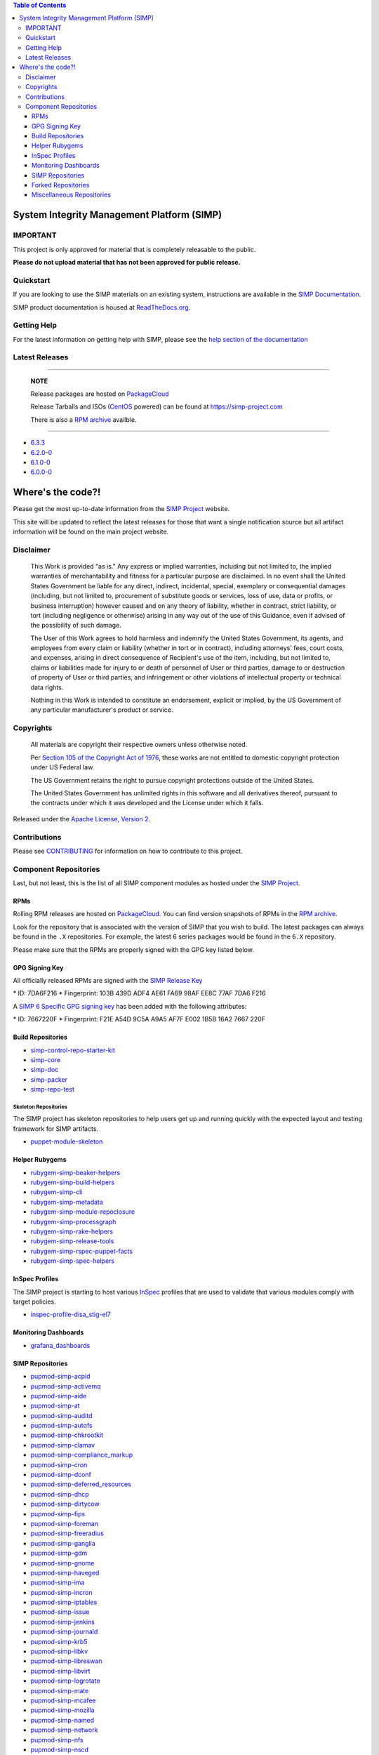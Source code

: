 .. contents:: Table of Contents
   :depth: 3
   :backlinks: none

System Integrity Management Platform (SIMP)
===========================================

IMPORTANT
---------

This project is only approved for material that is completely releasable
to the public.

**Please do not upload material that has not been approved for public release.**

Quickstart
----------

If you are looking to use the SIMP materials on an existing system,
instructions are available in the `SIMP Documentation`_.

SIMP product documentation is housed at `ReadTheDocs.org`_.

Getting Help
------------

For the latest information on getting help with SIMP, please see the
`help section of the documentation <https://simp.readthedocs.io/en/latest/help/index.html>`__


Latest Releases
---------------

----------------------------------------

  **NOTE**

  Release packages are hosted on `PackageCloud`_

  Release Tarballs and ISOs (`CentOS`_ powered) can be found at https://simp-project.com

  There is also a `RPM archive`_ availble.

----------------------------------------

- `6.3.3 <https://simp.readthedocs.io/en/6.3.3/changelogs/latest.html>`__

- `6.2.0-0 <https://simp.readthedocs.io/en/6.2.0-0/dynamic/Changelog.html>`__

- `6.1.0-0 <https://simp.readthedocs.io/en/6.1.0-0/dynamic/Changelog.html>`__

- `6.0.0-0 <https://simp.readthedocs.io/en/6.0.0-0/dynamic/Changelog.html>`__

Where's the code?!
==================

Please get the most up-to-date information from the `SIMP Project`_ website.

This site will be updated to reflect the latest releases for those that want a
single notification source but all artifact information will be found on the
main project website.

Disclaimer
----------

  This Work is provided "as is." Any express or implied warranties,
  including but not limited to, the implied warranties of merchantability
  and fitness for a particular purpose are disclaimed. In no event shall
  the United States Government be liable for any direct, indirect,
  incidental, special, exemplary or consequential damages (including, but
  not limited to, procurement of substitute goods or services, loss of
  use, data or profits, or business interruption) however caused and on
  any theory of liability, whether in contract, strict liability, or tort
  (including negligence or otherwise) arising in any way out of the use of
  this Guidance, even if advised of the possibility of such damage.

  The User of this Work agrees to hold harmless and indemnify the United
  States Government, its agents, and employees from every claim or
  liability (whether in tort or in contract), including attorneys' fees,
  court costs, and expenses, arising in direct consequence of Recipient's
  use of the item, including, but not limited to, claims or liabilities
  made for injury to or death of personnel of User or third parties,
  damage to or destruction of property of User or third parties, and
  infringement or other violations of intellectual property or technical
  data rights.

  Nothing in this Work is intended to constitute an endorsement, explicit
  or implied, by the US Government of any particular manufacturer's
  product or service.

Copyrights
----------

  All materials are copyright their respective owners unless otherwise
  noted.

  Per `Section 105 of the Copyright Act of 1976`_, these works are not
  entitled to domestic copyright protection under US Federal law.

  The US Government retains the right to pursue copyright protections
  outside of the United States.

  The United States Government has unlimited rights in this software
  and all derivatives thereof, pursuant to the contracts under which
  it was developed and the License under which it falls.

Released under the `Apache License, Version 2`_.

Contributions
-------------

Please see `CONTRIBUTING`_ for information on how to contribute to this
project.

Component Repositories
----------------------

Last, but not least, this is the list of all SIMP component modules as hosted
under the `SIMP Project`_.


RPMs
^^^^

Rolling RPM releases are hosted on `PackageCloud`_. You can find version
snapshots of RPMs in the `RPM archive`_.

Look for the repository that is associated with the version of SIMP that you
wish to build. The latest packages can always be found in the ``.X``
repositories. For example, the latest 6 series packages would be found in the
``6.X`` repository.

Please make sure that the RPMs are properly signed with the GPG key
listed below.

GPG Signing Key
^^^^^^^^^^^^^^^

All officially released RPMs are signed with the `SIMP Release Key`_

\* ID: 7DA6F216 \* Fingerprint: 103B 439D ADF4 AE61 FA69 98AF EE8C 77AF 7DA6 F216

A `SIMP 6 Specific GPG signing key`_ has been added with the following
attributes:

\* ID: 7667220F \* Fingerprint: F21E A54D 9C5A A9A5 AF7F E002 1B5B 16A2 7667 220F

Build Repositories
^^^^^^^^^^^^^^^^^^

-  `simp-control-repo-starter-kit <https://github.com/simp/simp-control-repo-starter-kit>`__
-  `simp-core <https://github.com/simp/simp-core>`__
-  `simp-doc <https://github.com/simp/simp-doc>`__
-  `simp-packer <https://github.com/simp/simp-packer>`__
-  `simp-repo-test <https://github.com/simp/simp-repo-test>`__

Skeleton Repositories
"""""""""""""""""""""

The SIMP project has skeleton repositories to help users get up and running
quickly with the expected layout and testing framework for SIMP artifacts.

-  `puppet-module-skeleton <https://github.com/simp/puppet-module-skeleton>`__

Helper Rubygems
^^^^^^^^^^^^^^^

-  `rubygem-simp-beaker-helpers <https://github.com/simp/rubygem-simp-beaker-helpers>`__ |Gem_simp-beaker-helpers|_
-  `rubygem-simp-build-helpers <https://github.com/simp/rubygem-simp-build-helpers>`__ |Gem_simp-build-helpers|_
-  `rubygem-simp-cli <https://github.com/simp/rubygem-simp-cli>`__ |Gem_simp-cli|_
-  `rubygem-simp-metadata <https://github.com/simp/rubygem-simp-metadata>`__ |Gem_simp-metadata|_
-  `rubygem-simp-module-repoclosure <https://github.com/simp/rubygem-simp-module-repoclosure>`__ |Gem_simp-module-repoclosure|_
-  `rubygem-simp-processgraph <https://github.com/simp/rubygem-simp-processgraph>`__
-  `rubygem-simp-rake-helpers <https://github.com/simp/rubygem-simp-rake-helpers>`__ |Gem_simp-rake-helpers|_
-  `rubygem-simp-release-tools <https://github.com/simp/rubygem-simp-release-tools>`__
-  `rubygem-simp-rspec-puppet-facts <https://github.com/simp/rubygem-simp-rspec-puppet-facts>`__ |Gem_simp-rspec-puppet-facts|_
-  `rubygem-simp-spec-helpers <https://github.com/simp/rubygem-simp-spec-helpers>`__

InSpec Profiles
^^^^^^^^^^^^^^^

The SIMP project is starting to host various `InSpec
<https://www.chef.io/inspec/>`__ profiles that are used to validate that
various modules comply with target policies.

-  `inspec-profile-disa_stig-el7 <https://github.com/simp/inspec-profile-disa_stig-el7>`__

Monitoring Dashboards
^^^^^^^^^^^^^^^^^^^^^

-  `grafana_dashboards <https://github.com/simp/grafana_dashboards>`__

SIMP Repositories
^^^^^^^^^^^^^^^^^

-  `pupmod-simp-acpid <https://github.com/simp/pupmod-simp-acpid>`__ |Puppet_Forge_acpid|_
-  `pupmod-simp-activemq <https://github.com/simp/pupmod-simp-activemq>`__ |Puppet_Forge_activemq|_
-  `pupmod-simp-aide <https://github.com/simp/pupmod-simp-aide>`__ |Puppet_Forge_aide|_
-  `pupmod-simp-at <https://github.com/simp/pupmod-simp-at>`__ |Puppet_Forge_at|_
-  `pupmod-simp-auditd <https://github.com/simp/pupmod-simp-auditd>`__ |Puppet_Forge_auditd|_
-  `pupmod-simp-autofs <https://github.com/simp/pupmod-simp-autofs>`__ |Puppet_Forge_autofs|_
-  `pupmod-simp-chkrootkit <https://github.com/simp/pupmod-simp-chkrootkit>`__ |Puppet_Forge_chkrootkit|_
-  `pupmod-simp-clamav <https://github.com/simp/pupmod-simp-clamav>`__ |Puppet_Forge_clamav|_
-  `pupmod-simp-compliance_markup <https://github.com/simp/pupmod-simp-compliance_markup>`__ |Puppet_Forge_compliance_markup|_
-  `pupmod-simp-cron <https://github.com/simp/pupmod-simp-cron>`__ |Puppet_Forge_cron|_
-  `pupmod-simp-dconf <https://github.com/simp/pupmod-simp-dconf>`__ |Puppet_Forge_dconf|_
-  `pupmod-simp-deferred_resources <https://github.com/simp/pupmod-simp-deferred_resources>`__ |Puppet_Forge_deferred_resources|_
-  `pupmod-simp-dhcp <https://github.com/simp/pupmod-simp-dhcp>`__ |Puppet_Forge_dhcp|_
-  `pupmod-simp-dirtycow <https://github.com/simp/pupmod-simp-dirtycow>`__ |Puppet_Forge_dirtycow|_
-  `pupmod-simp-fips <https://github.com/simp/pupmod-simp-fips>`__ |Puppet_Forge_fips|_
-  `pupmod-simp-foreman <https://github.com/simp/pupmod-simp-foreman>`__ |Puppet_Forge_foreman|_
-  `pupmod-simp-freeradius <https://github.com/simp/pupmod-simp-freeradius>`__ |Puppet_Forge_freeradius|_
-  `pupmod-simp-ganglia <https://github.com/simp/pupmod-simp-ganglia>`__ |Puppet_Forge_ganglia|_
-  `pupmod-simp-gdm <https://github.com/simp/pupmod-simp-gdm>`__ |Puppet_Forge_gdm|_
-  `pupmod-simp-gnome <https://github.com/simp/pupmod-simp-gnome>`__ |Puppet_Forge_gnome|_
-  `pupmod-simp-haveged <https://github.com/simp/pupmod-simp-haveged>`__ |Puppet_Forge_haveged|_
-  `pupmod-simp-ima <https://github.com/simp/pupmod-simp-ima>`__ |Puppet_Forge_ima|_
-  `pupmod-simp-incron <https://github.com/simp/pupmod-simp-incron>`__ |Puppet_Forge_incron|_
-  `pupmod-simp-iptables <https://github.com/simp/pupmod-simp-iptables>`__ |Puppet_Forge_iptables|_
-  `pupmod-simp-issue <https://github.com/simp/pupmod-simp-issue>`__ |Puppet_Forge_issue|_
-  `pupmod-simp-jenkins <https://github.com/simp/pupmod-simp-jenkins>`__ |Puppet_Forge_jenkins|_
-  `pupmod-simp-journald <https://github.com/simp/pupmod-simp-journald>`__ |Puppet_Forge_journald|_
-  `pupmod-simp-krb5 <https://github.com/simp/pupmod-simp-krb5>`__ |Puppet_Forge_krb5|_
-  `pupmod-simp-libkv <https://github.com/simp/pupmod-simp-libkv>`__ |Puppet_Forge_libkv|_
-  `pupmod-simp-libreswan <https://github.com/simp/pupmod-simp-libreswan>`__ |Puppet_Forge_libreswan|_
-  `pupmod-simp-libvirt <https://github.com/simp/pupmod-simp-libvirt>`__ |Puppet_Forge_libvirt|_
-  `pupmod-simp-logrotate <https://github.com/simp/pupmod-simp-logrotate>`__ |Puppet_Forge_logrotate|_
-  `pupmod-simp-mate <https://github.com/simp/pupmod-simp-mate>`__ |Puppet_Forge_mate|_
-  `pupmod-simp-mcafee <https://github.com/simp/pupmod-simp-mcafee>`__ |Puppet_Forge_mcafee|_
-  `pupmod-simp-mozilla <https://github.com/simp/pupmod-simp-mozilla>`__ |Puppet_Forge_mozilla|_
-  `pupmod-simp-named <https://github.com/simp/pupmod-simp-named>`__ |Puppet_Forge_named|_
-  `pupmod-simp-network <https://github.com/simp/pupmod-simp-network>`__ |Puppet_Forge_network|_
-  `pupmod-simp-nfs <https://github.com/simp/pupmod-simp-nfs>`__ |Puppet_Forge_nfs|_
-  `pupmod-simp-nscd <https://github.com/simp/pupmod-simp-nscd>`__ |Puppet_Forge_nscd|_
-  `pupmod-simp-ntpd <https://github.com/simp/pupmod-simp-ntpd>`__ |Puppet_Forge_ntpd|_
-  `pupmod-simp-oddjob <https://github.com/simp/pupmod-simp-oddjob>`__ |Puppet_Forge_oddjob|_
-  `pupmod-simp-openscap <https://github.com/simp/pupmod-simp-openscap>`__ |Puppet_Forge_openscap|_
-  `pupmod-simp-pam <https://github.com/simp/pupmod-simp-pam>`__ |Puppet_Forge_pam|_
-  `pupmod-simp-pki <https://github.com/simp/pupmod-simp-pki>`__ |Puppet_Forge_pki|_
-  `pupmod-simp-polkit <https://github.com/simp/pupmod-simp-polkit>`__ |Puppet_Forge_polkit|_
-  `pupmod-simp-postfix <https://github.com/simp/pupmod-simp-postfix>`__ |Puppet_Forge_postfix|_
-  `pupmod-simp-pupmod <https://github.com/simp/pupmod-simp-pupmod>`__ |Puppet_Forge_pupmod|_
-  `pupmod-simp-resolv <https://github.com/simp/pupmod-simp-resolv>`__ |Puppet_Forge_resolv|_
-  `pupmod-simp-rsync <https://github.com/simp/pupmod-simp-rsync>`__ |Puppet_Forge_rsync|_
-  `pupmod-simp-rsyslog <https://github.com/simp/pupmod-simp-rsyslog>`__ |Puppet_Forge_rsyslog|_
-  `pupmod-simp-selinux <https://github.com/simp/pupmod-simp-selinux>`__ |Puppet_Forge_selinux|_
-  `pupmod-simp-simp <https://github.com/simp/pupmod-simp-simp>`__ |Puppet_Forge_simp|_
-  `pupmod-simp-simp_apache <https://github.com/simp/pupmod-simp-simp_apache>`__ |Puppet_Forge_simp_apache|_
-  `pupmod-simp-simp_banners <https://github.com/simp/pupmod-simp-simp_banners>`__ |Puppet_Forge_simp_banners|_
-  `pupmod-simp-simp_docker <https://github.com/simp/pupmod-simp-simp_docker>`__ |Puppet_Forge_simp_docker|_
-  `pupmod-simp-simp_elasticsearch <https://github.com/simp/pupmod-simp-simp_elasticsearch>`__ |Puppet_Forge_simp_elasticsearch|_
-  `pupmod-simp-simp_gitlab <https://github.com/simp/pupmod-simp-simp_gitlab>`__ |Puppet_Forge_simp_gitlab|_
-  `pupmod-simp-simp_grafana <https://github.com/simp/pupmod-simp-simp_grafana>`__ |Puppet_Forge_simp_grafana|_
-  `pupmod-simp-simp_ipa <https://github.com/simp/pupmod-simp-simp_ipa>`__ |Puppet_Forge_simp_ipa|_
-  `pupmod-simp-simp_logstash <https://github.com/simp/pupmod-simp-simp_logstash>`__ |Puppet_Forge_simp_logstash|_
-  `pupmod-simp-simp_nfs <https://github.com/simp/pupmod-simp-simp_nfs>`__ |Puppet_Forge_simp_nfs|_
-  `pupmod-simp-simp_openldap <https://github.com/simp/pupmod-simp-simp_openldap>`__ |Puppet_Forge_simp_openldap|_
-  `pupmod-simp-simp_options <https://github.com/simp/pupmod-simp-simp_options>`__ |Puppet_Forge_simp_options|_
-  `pupmod-simp-simp_pki_service <https://github.com/simp/pupmod-simp-simp_pki_service>`__ |Puppet_Forge_simp_pki_service|_
-  `pupmod-simp-simp_rsyslog <https://github.com/simp/pupmod-simp-simp_rsyslog>`__ |Puppet_Forge_simp_rsyslog|_
-  `pupmod-simp-simp_snmpd <https://github.com/simp/pupmod-simp-simp_snmpd>`__ |Puppet_Forge_simp_snmpd|_
-  `pupmod-simp-simpcat <https://github.com/simp/pupmod-simp-simpcat>`__ |Puppet_Forge_simpcat|_
-  `pupmod-simp-simplib <https://github.com/simp/pupmod-simp-simplib>`__ |Puppet_Forge_simplib|_
-  `pupmod-simp-site <https://github.com/simp/pupmod-simp-site>`__ |Puppet_Forge_site|_
-  `pupmod-simp-snmpd <https://github.com/simp/pupmod-simp-snmpd>`__ |Puppet_Forge_snmpd|_
-  `pupmod-simp-ssh <https://github.com/simp/pupmod-simp-ssh>`__ |Puppet_Forge_ssh|_
-  `pupmod-simp-sssd <https://github.com/simp/pupmod-simp-sssd>`__ |Puppet_Forge_sssd|_
-  `pupmod-simp-stunnel <https://github.com/simp/pupmod-simp-stunnel>`__ |Puppet_Forge_stunnel|_
-  `pupmod-simp-sudo <https://github.com/simp/pupmod-simp-sudo>`__ |Puppet_Forge_sudo|_
-  `pupmod-simp-sudosh <https://github.com/simp/pupmod-simp-sudosh>`__ |Puppet_Forge_sudosh|_
-  `pupmod-simp-svckill <https://github.com/simp/pupmod-simp-svckill>`__ |Puppet_Forge_svckill|_
-  `pupmod-simp-swap <https://github.com/simp/pupmod-simp-swap>`__ |Puppet_Forge_swap|_
-  `pupmod-simp-sysctl <https://github.com/simp/pupmod-simp-sysctl>`__ |Puppet_Forge_sysctl|_
-  `pupmod-simp-tcpwrappers <https://github.com/simp/pupmod-simp-tcpwrappers>`__ |Puppet_Forge_tcpwrappers|_
-  `pupmod-simp-tftpboot <https://github.com/simp/pupmod-simp-tftpboot>`__ |Puppet_Forge_tftpboot|_
-  `pupmod-simp-timezone <https://github.com/simp/pupmod-simp-timezone>`__ |Puppet_Forge_timezone|_
-  `pupmod-simp-tlog <https://github.com/simp/pupmod-simp-tlog>`__ |Puppet_Forge_tlog|_
-  `pupmod-simp-tpm <https://github.com/simp/pupmod-simp-tpm>`__ |Puppet_Forge_tpm|_
-  `pupmod-simp-tpm2 <https://github.com/simp/pupmod-simp-tpm2>`__ |Puppet_Forge_tpm2|_
-  `pupmod-simp-tuned <https://github.com/simp/pupmod-simp-tuned>`__ |Puppet_Forge_tuned|_
-  `pupmod-simp-upstart <https://github.com/simp/pupmod-simp-upstart>`__ |Puppet_Forge_upstart|_
-  `pupmod-simp-useradd <https://github.com/simp/pupmod-simp-useradd>`__ |Puppet_Forge_useradd|_
-  `pupmod-simp-vnc <https://github.com/simp/pupmod-simp-vnc>`__ |Puppet_Forge_vnc|_
-  `pupmod-simp-vsftpd <https://github.com/simp/pupmod-simp-vsftpd>`__ |Puppet_Forge_vsftpd|_
-  `pupmod-simp-x2go <https://github.com/simp/pupmod-simp-x2go>`__ |Puppet_Forge_x2go|_
-  `pupmod-simp-xinetd <https://github.com/simp/pupmod-simp-xinetd>`__ |Puppet_Forge_xinetd|_

Forked Repositories
^^^^^^^^^^^^^^^^^^^

-  `augeasproviders <https://github.com/simp/augeasproviders>`__
-  `augeasproviders_apache <https://github.com/simp/augeasproviders_apache>`__
-  `augeasproviders_base <https://github.com/simp/augeasproviders_base>`__
-  `augeasproviders_core <https://github.com/simp/augeasproviders_core>`__
-  `augeasproviders_grub <https://github.com/simp/augeasproviders_grub>`__
-  `augeasproviders_mounttab <https://github.com/simp/augeasproviders_mounttab>`__
-  `augeasproviders_nagios <https://github.com/simp/augeasproviders_nagios>`__
-  `augeasproviders_pam <https://github.com/simp/augeasproviders_pam>`__
-  `augeasproviders_postgresql <https://github.com/simp/augeasproviders_postgresql>`__
-  `augeasproviders_puppet <https://github.com/simp/augeasproviders_puppet>`__
-  `augeasproviders_shellvar <https://github.com/simp/augeasproviders_shellvar>`__
-  `augeasproviders_ssh <https://github.com/simp/augeasproviders_ssh>`__
-  `augeasproviders_sysctl <https://github.com/simp/augeasproviders_sysctl>`__
-  `best-practices <https://github.com/simp/best-practices>`__
-  `binford2k-node_encrypt <https://github.com/simp/binford2k-node_encrypt>`__
-  `local_security_policy <https://github.com/simp/local_security_policy>`__
-  `pdk-templates <https://github.com/simp/pdk-templates>`__
-  `pupmod-puppetlabs-augeas_core <https://github.com/simp/pupmod-puppetlabs-augeas_core>`__
-  `pupmod-puppetlabs-cron_core <https://github.com/simp/pupmod-puppetlabs-cron_core>`__
-  `pupmod-puppetlabs-hocon <https://github.com/simp/pupmod-puppetlabs-hocon>`__
-  `pupmod-puppetlabs-host_core <https://github.com/simp/pupmod-puppetlabs-host_core>`__
-  `pupmod-puppetlabs-mount_core <https://github.com/simp/pupmod-puppetlabs-mount_core>`__
-  `pupmod-puppetlabs-ruby_task_helper <https://github.com/simp/pupmod-puppetlabs-ruby_task_helper>`__
-  `pupmod-puppetlabs-selinux_core <https://github.com/simp/pupmod-puppetlabs-selinux_core>`__
-  `pupmod-puppetlabs-sshkeys_core <https://github.com/simp/pupmod-puppetlabs-sshkeys_core>`__
-  `pupmod-puppetlabs-translate <https://github.com/simp/pupmod-puppetlabs-translate>`__
-  `pupmod-puppetlabs-yumrepo_core <https://github.com/simp/pupmod-puppetlabs-yumrepo_core>`__
-  `pupmod-saz-locales <https://github.com/simp/pupmod-saz-locales>`__
-  `pupmod-treydock-kdump <https://github.com/simp/pupmod-treydock-kdump>`__
-  `pupmod-voxpupuli-posix_acl <https://github.com/simp/pupmod-voxpupuli-posix_acl>`__
-  `pupmod-voxpupuli-selinux <https://github.com/simp/pupmod-voxpupuli-selinux>`__
-  `puppet-archive <https://github.com/simp/puppet-archive>`__
-  `puppet-auditpol <https://github.com/simp/puppet-auditpol>`__
-  `puppet-consul <https://github.com/simp/puppet-consul>`__
-  `puppet-datacat <https://github.com/simp/puppet-datacat>`__
-  `puppet-docs <https://github.com/simp/puppet-docs>`__
-  `puppet-elasticsearch <https://github.com/simp/puppet-elasticsearch>`__
-  `puppet-etcd <https://github.com/simp/puppet-etcd>`__
-  `puppet-filebeat <https://github.com/simp/puppet-filebeat>`__
-  `puppet-firewalld <https://github.com/simp/puppet-firewalld>`__
-  `puppet-gitlab <https://github.com/simp/puppet-gitlab>`__
-  `puppet-grafana <https://github.com/simp/puppet-grafana>`__
-  `puppet-kmod <https://github.com/simp/puppet-kmod>`__
-  `puppet-lib-file_concat <https://github.com/simp/puppet-lib-file_concat>`__
-  `puppet-logstash <https://github.com/simp/puppet-logstash>`__
-  `puppet-memcached <https://github.com/simp/puppet-memcached>`__
-  `puppet-nats <https://github.com/simp/puppet-nats>`__
-  `puppet-nsswitch <https://github.com/simp/puppet-nsswitch>`__
-  `puppet-remote_file <https://github.com/simp/puppet-remote_file>`__
-  `puppet-snmp <https://github.com/simp/puppet-snmp>`__
-  `puppet-systemd <https://github.com/simp/puppet-systemd>`__
-  `puppet-windows_firewall <https://github.com/simp/puppet-windows_firewall>`__
-  `puppet-windowsfeature <https://github.com/simp/puppet-windowsfeature>`__
-  `puppet-winlogbeat <https://github.com/simp/puppet-winlogbeat>`__
-  `puppetlabs-acl <https://github.com/simp/puppetlabs-acl>`__
-  `puppetlabs-apache <https://github.com/simp/puppetlabs-apache>`__
-  `puppetlabs-chocolatey <https://github.com/simp/puppetlabs-chocolatey>`__
-  `puppetlabs-concat <https://github.com/simp/puppetlabs-concat>`__
-  `puppetlabs-docker <https://github.com/simp/puppetlabs-docker>`__
-  `puppetlabs-firewall <https://github.com/simp/puppetlabs-firewall>`__
-  `puppetlabs-inifile <https://github.com/simp/puppetlabs-inifile>`__
-  `puppetlabs-java <https://github.com/simp/puppetlabs-java>`__
-  `puppetlabs-java_ks <https://github.com/simp/puppetlabs-java_ks>`__
-  `puppetlabs-motd <https://github.com/simp/puppetlabs-motd>`__
-  `puppetlabs-mount_providers <https://github.com/simp/puppetlabs-mount_providers>`__
-  `puppetlabs-mysql <https://github.com/simp/puppetlabs-mysql>`__
-  `puppetlabs-postgresql <https://github.com/simp/puppetlabs-postgresql>`__
-  `puppetlabs-powershell <https://github.com/simp/puppetlabs-powershell>`__
-  `puppetlabs-puppet_authorization <https://github.com/simp/puppetlabs-puppet_authorization>`__
-  `puppetlabs-puppetdb <https://github.com/simp/puppetlabs-puppetdb>`__
-  `puppetlabs-registry <https://github.com/simp/puppetlabs-registry>`__
-  `puppetlabs-stdlib <https://github.com/simp/puppetlabs-stdlib>`__
-  `registry_acl <https://github.com/simp/registry_acl>`__
-  `voxpupuli-yum <https://github.com/simp/voxpupuli-yum>`__

Miscellaneous Repositories
^^^^^^^^^^^^^^^^^^^^^^^^^^

-  `NIST-800-18-SSP_Template <https://github.com/simp/NIST-800-18-SSP_Template>`__
-  `puppet-bundle-face <https://github.com/simp/puppet-bundle-face>`__
-  `releng-misc <https://github.com/simp/releng-misc>`__
-  `remote-gitlab-ci <https://github.com/simp/remote-gitlab-ci>`__

.. |Puppet_Forge_acpid| image:: https://img.shields.io/puppetforge/dt/simp/acpid.svg
.. _Puppet_Forge_acpid: https://forge.puppet.com/simp/acpid
.. |Puppet_Forge_activemq| image:: https://img.shields.io/puppetforge/dt/simp/activemq.svg
.. _Puppet_Forge_activemq: https://forge.puppet.com/simp/activemq
.. |Puppet_Forge_aide| image:: https://img.shields.io/puppetforge/dt/simp/aide.svg
.. _Puppet_Forge_aide: https://forge.puppet.com/simp/aide
.. |Puppet_Forge_simp_apache| image:: https://img.shields.io/puppetforge/dt/simp/simp_apache.svg
.. _Puppet_Forge_simp_apache: https://forge.puppet.com/simp/simp_apache
.. |Puppet_Forge_auditd| image:: https://img.shields.io/puppetforge/dt/simp/auditd.svg
.. _Puppet_Forge_auditd: https://forge.puppet.com/simp/auditd
.. |Puppet_Forge_autofs| image:: https://img.shields.io/puppetforge/dt/simp/autofs.svg
.. _Puppet_Forge_autofs: https://forge.puppet.com/simp/autofs
.. |Puppet_Forge_clamav| image:: https://img.shields.io/puppetforge/dt/simp/clamav.svg
.. _Puppet_Forge_clamav: https://forge.puppet.com/simp/clamav
.. |Puppet_Forge_simpcat| image:: https://img.shields.io/puppetforge/dt/simp/simpcat.svg
.. _Puppet_Forge_simpcat: https://forge.puppet.com/simp/simpcat
.. |Puppet_Forge_dhcp| image:: https://img.shields.io/puppetforge/dt/simp/dhcp.svg
.. _Puppet_Forge_dhcp: https://forge.puppet.com/simp/dhcp
.. |Puppet_Forge_freeradius| image:: https://img.shields.io/puppetforge/dt/simp/freeradius.svg
.. _Puppet_Forge_freeradius: https://forge.puppet.com/simp/freeradius
.. |Puppet_Forge_ganglia| image:: https://img.shields.io/puppetforge/dt/simp/ganglia.svg
.. _Puppet_Forge_ganglia: https://forge.puppet.com/simp/ganglia
.. |Puppet_Forge_iptables| image:: https://img.shields.io/puppetforge/dt/simp/iptables.svg
.. _Puppet_Forge_iptables: https://forge.puppet.com/simp/iptables
.. |Puppet_Forge_jenkins| image:: https://img.shields.io/puppetforge/dt/simp/jenkins.svg
.. _Puppet_Forge_jenkins: https://forge.puppet.com/simp/jenkins
.. |Puppet_Forge_krb5| image:: https://img.shields.io/puppetforge/dt/simp/krb5.svg
.. _Puppet_Forge_krb5: https://forge.puppet.com/simp/krb5
.. |Puppet_Forge_libvirt| image:: https://img.shields.io/puppetforge/dt/simp/libvirt.svg
.. _Puppet_Forge_libvirt: https://forge.puppet.com/simp/libvirt
.. |Puppet_Forge_logrotate| image:: https://img.shields.io/puppetforge/dt/simp/logrotate.svg
.. _Puppet_Forge_logrotate: https://forge.puppet.com/simp/logrotate
.. |Puppet_Forge_mcafee| image:: https://img.shields.io/puppetforge/dt/simp/mcafee.svg
.. _Puppet_Forge_mcafee: https://forge.puppet.com/simp/mcafee
.. |Puppet_Forge_mcollective| image:: https://img.shields.io/puppetforge/dt/simp/mcollective.svg
.. _Puppet_Forge_mcollective: https://forge.puppet.com/simp/mcollective
.. |Puppet_Forge_mozilla| image:: https://img.shields.io/puppetforge/dt/simp/mozilla.svg
.. _Puppet_Forge_mozilla: https://forge.puppet.com/simp/mozilla
.. |Puppet_Forge_named| image:: https://img.shields.io/puppetforge/dt/simp/named.svg
.. _Puppet_Forge_named: https://forge.puppet.com/simp/named
.. |Puppet_Forge_network| image:: https://img.shields.io/puppetforge/dt/simp/network.svg
.. _Puppet_Forge_network: https://forge.puppet.com/simp/network
.. |Puppet_Forge_nfs| image:: https://img.shields.io/puppetforge/dt/simp/nfs.svg
.. _Puppet_Forge_nfs: https://forge.puppet.com/simp/nfs
.. |Puppet_Forge_nscd| image:: https://img.shields.io/puppetforge/dt/simp/nscd.svg
.. _Puppet_Forge_nscd: https://forge.puppet.com/simp/nscd
.. |Puppet_Forge_ntpd| image:: https://img.shields.io/puppetforge/dt/simp/ntpd.svg
.. _Puppet_Forge_ntpd: https://forge.puppet.com/simp/ntpd
.. |Puppet_Forge_oddjob| image:: https://img.shields.io/puppetforge/dt/simp/oddjob.svg
.. _Puppet_Forge_oddjob: https://forge.puppet.com/simp/oddjob
.. |Puppet_Forge_simp_openldap| image:: https://img.shields.io/puppetforge/dt/simp/simp_openldap.svg
.. _Puppet_Forge_simp_openldap: https://forge.puppet.com/simp/simp_openldap
.. |Puppet_Forge_openscap| image:: https://img.shields.io/puppetforge/dt/simp/openscap.svg
.. _Puppet_Forge_openscap: https://forge.puppet.com/simp/openscap
.. |Puppet_Forge_pam| image:: https://img.shields.io/puppetforge/dt/simp/pam.svg
.. _Puppet_Forge_pam: https://forge.puppet.com/simp/pam
.. |Puppet_Forge_pki| image:: https://img.shields.io/puppetforge/dt/simp/pki.svg
.. _Puppet_Forge_pki: https://forge.puppet.com/simp/pki
.. |Puppet_Forge_polkit| image:: https://img.shields.io/puppetforge/dt/simp/polkit.svg
.. _Puppet_Forge_polkit: https://forge.puppet.com/simp/polkit
.. |Puppet_Forge_postfix| image:: https://img.shields.io/puppetforge/dt/simp/postfix.svg
.. _Puppet_Forge_postfix: https://forge.puppet.com/simp/postfix
.. |Puppet_Forge_pupmod| image:: https://img.shields.io/puppetforge/dt/simp/pupmod.svg
.. _Puppet_Forge_pupmod: https://forge.puppet.com/simp/pupmod
.. |Puppet_Forge_rsync| image:: https://img.shields.io/puppetforge/dt/simp/rsync.svg
.. _Puppet_Forge_rsync: https://forge.puppet.com/simp/rsync
.. |Puppet_Forge_rsyslog| image:: https://img.shields.io/puppetforge/dt/simp/rsyslog.svg
.. _Puppet_Forge_rsyslog: https://forge.puppet.com/simp/rsyslog
.. |Puppet_Forge_selinux| image:: https://img.shields.io/puppetforge/dt/simp/selinux.svg
.. _Puppet_Forge_selinux: https://forge.puppet.com/simp/selinux
.. |Puppet_Forge_simp| image:: https://img.shields.io/puppetforge/dt/simp/simp.svg
.. _Puppet_Forge_simp: https://forge.puppet.com/simp/simp
.. |Puppet_Forge_snmpd| image:: https://img.shields.io/puppetforge/dt/simp/snmpd.svg
.. _Puppet_Forge_snmpd: https://forge.puppet.com/simp/snmpd
.. |Puppet_Forge_ssh| image:: https://img.shields.io/puppetforge/dt/simp/ssh.svg
.. _Puppet_Forge_ssh: https://forge.puppet.com/simp/ssh
.. |Puppet_Forge_sssd| image:: https://img.shields.io/puppetforge/dt/simp/sssd.svg
.. _Puppet_Forge_sssd: https://forge.puppet.com/simp/sssd
.. |Puppet_Forge_stunnel| image:: https://img.shields.io/puppetforge/dt/simp/stunnel.svg
.. _Puppet_Forge_stunnel: https://forge.puppet.com/simp/stunnel
.. |Puppet_Forge_sudo| image:: https://img.shields.io/puppetforge/dt/simp/sudo.svg
.. _Puppet_Forge_sudo: https://forge.puppet.com/simp/sudo
.. |Puppet_Forge_sudosh| image:: https://img.shields.io/puppetforge/dt/simp/sudosh.svg
.. _Puppet_Forge_sudosh: https://forge.puppet.com/simp/sudosh
.. |Puppet_Forge_svckill| image:: https://img.shields.io/puppetforge/dt/simp/svckill.svg
.. _Puppet_Forge_svckill: https://forge.puppet.com/simp/svckill
.. |Puppet_Forge_sysctl| image:: https://img.shields.io/puppetforge/dt/simp/sysctl.svg
.. _Puppet_Forge_sysctl: https://forge.puppet.com/simp/sysctl
.. |Puppet_Forge_tcpwrappers| image:: https://img.shields.io/puppetforge/dt/simp/tcpwrappers.svg
.. _Puppet_Forge_tcpwrappers: https://forge.puppet.com/simp/tcpwrappers
.. |Puppet_Forge_tftpboot| image:: https://img.shields.io/puppetforge/dt/simp/tftpboot.svg
.. _Puppet_Forge_tftpboot: https://forge.puppet.com/simp/tftpboot
.. |Puppet_Forge_tpm| image:: https://img.shields.io/puppetforge/dt/simp/tpm.svg
.. _Puppet_Forge_tpm: https://forge.puppet.com/simp/tpm
.. |Puppet_Forge_upstart| image:: https://img.shields.io/puppetforge/dt/simp/upstart.svg
.. _Puppet_Forge_upstart: https://forge.puppet.com/simp/upstart
.. |Puppet_Forge_vnc| image:: https://img.shields.io/puppetforge/dt/simp/vnc.svg
.. _Puppet_Forge_vnc: https://forge.puppet.com/simp/vnc
.. |Puppet_Forge_vsftpd| image:: https://img.shields.io/puppetforge/dt/simp/vsftpd.svg
.. _Puppet_Forge_vsftpd: https://forge.puppet.com/simp/vsftpd
.. |Puppet_Forge_gnome| image:: https://img.shields.io/puppetforge/dt/simp/gnome.svg
.. _Puppet_Forge_gnome: https://forge.puppet.com/simp/gnome
.. |Puppet_Forge_xinetd| image:: https://img.shields.io/puppetforge/dt/simp/xinetd.svg
.. _Puppet_Forge_xinetd: https://forge.puppet.com/simp/xinetd
.. |Puppet_Forge_gdm| image:: https://img.shields.io/puppetforge/dt/simp/gdm.svg
.. _Puppet_Forge_gdm: https://forge.puppet.com/simp/gdm
.. |Gem_simp-rake-helpers| image:: https://img.shields.io/gem/dt/simp-rake-helpers.svg
.. _Gem_simp-rake-helpers: https://rubygems.org/gems/simp-rake-helpers
.. |Gem_simp-cli| image:: https://img.shields.io/gem/dt/simp-cli.svg
.. _Gem_simp-cli: https://rubygems.org/gems/simp-cli
.. |Puppet_Forge_site| image:: https://img.shields.io/puppetforge/dt/simp/site.svg
.. _Puppet_Forge_site: https://forge.puppet.com/simp/site
.. |Gem_simp-rspec-puppet-facts| image:: https://img.shields.io/gem/dt/simp-rspec-puppet-facts.svg
.. _Gem_simp-rspec-puppet-facts: https://rubygems.org/gems/simp-rspec-puppet-facts
.. |Puppet_Forge_foreman| image:: https://img.shields.io/puppetforge/dt/simp/foreman.svg
.. _Puppet_Forge_foreman: https://forge.puppet.com/simp/foreman
.. |Gem_simp-beaker-helpers| image:: https://img.shields.io/gem/dt/simp-beaker-helpers.svg
.. _Gem_simp-beaker-helpers: https://rubygems.org/gems/simp-beaker-helpers
.. |Puppet_Forge_simplib| image:: https://img.shields.io/puppetforge/dt/simp/simplib.svg
.. _Puppet_Forge_simplib: https://forge.puppet.com/simp/simplib
.. |Gem_simp-build-helpers| image:: https://img.shields.io/gem/dt/simp-build-helpers.svg
.. _Gem_simp-build-helpers: https://rubygems.org/gems/simp-build-helpers
.. |Puppet_Forge_compliance_markup| image:: https://img.shields.io/puppetforge/dt/simp/compliance_markup.svg
.. _Puppet_Forge_compliance_markup: https://forge.puppet.com/simp/compliance_markup
.. |Gem_simp-module-repoclosure| image:: https://img.shields.io/gem/dt/simp-module-repoclosure.svg
.. _Gem_simp-module-repoclosure: https://rubygems.org/gems/simp-module-repoclosure
.. |Puppet_Forge_libreswan| image:: https://img.shields.io/puppetforge/dt/simp/libreswan.svg
.. _Puppet_Forge_libreswan: https://forge.puppet.com/simp/libreswan
.. |Puppet_Forge_haveged| image:: https://img.shields.io/puppetforge/dt/simp/haveged.svg
.. _Puppet_Forge_haveged: https://forge.puppet.com/simp/haveged
.. |Puppet_Forge_simp_logstash| image:: https://img.shields.io/puppetforge/dt/simp/simp_logstash.svg
.. _Puppet_Forge_simp_logstash: https://forge.puppet.com/simp/simp_logstash
.. |Puppet_Forge_simp_elasticsearch| image:: https://img.shields.io/puppetforge/dt/simp/simp_elasticsearch.svg
.. _Puppet_Forge_simp_elasticsearch: https://forge.puppet.com/simp/simp_elasticsearch
.. |Puppet_Forge_simp_grafana| image:: https://img.shields.io/puppetforge/dt/simp/simp_grafana.svg
.. _Puppet_Forge_simp_grafana: https://forge.puppet.com/simp/simp_grafana
.. |Puppet_Forge_dirtycow| image:: https://img.shields.io/puppetforge/dt/simp/dirtycow.svg
.. _Puppet_Forge_dirtycow: https://forge.puppet.com/simp/dirtycow
.. |Puppet_Forge_journald| image:: https://img.shields.io/puppetforge/dt/simp/journald.svg
.. _Puppet_Forge_journald: https://forge.puppet.com/simp/journald
.. |Puppet_Forge_simp_options| image:: https://img.shields.io/puppetforge/dt/simp/simp_options.svg
.. _Puppet_Forge_simp_options: https://forge.puppet.com/simp/simp_options
.. |Puppet_Forge_fips| image:: https://img.shields.io/puppetforge/dt/simp/fips.svg
.. _Puppet_Forge_fips: https://forge.puppet.com/simp/fips
.. |Puppet_Forge_swap| image:: https://img.shields.io/puppetforge/dt/simp/swap.svg
.. _Puppet_Forge_swap: https://forge.puppet.com/simp/swap
.. |Puppet_Forge_useradd| image:: https://img.shields.io/puppetforge/dt/simp/useradd.svg
.. _Puppet_Forge_useradd: https://forge.puppet.com/simp/useradd
.. |Puppet_Forge_incron| image:: https://img.shields.io/puppetforge/dt/simp/incron.svg
.. _Puppet_Forge_incron: https://forge.puppet.com/simp/incron
.. |Puppet_Forge_at| image:: https://img.shields.io/puppetforge/dt/simp/at.svg
.. _Puppet_Forge_at: https://forge.puppet.com/simp/at
.. |Puppet_Forge_chkrootkit| image:: https://img.shields.io/puppetforge/dt/simp/chkrootkit.svg
.. _Puppet_Forge_chkrootkit: https://forge.puppet.com/simp/chkrootkit
.. |Puppet_Forge_tuned| image:: https://img.shields.io/puppetforge/dt/simp/tuned.svg
.. _Puppet_Forge_tuned: https://forge.puppet.com/simp/tuned
.. |Puppet_Forge_cron| image:: https://img.shields.io/puppetforge/dt/simp/cron.svg
.. _Puppet_Forge_cron: https://forge.puppet.com/simp/cron
.. |Puppet_Forge_resolv| image:: https://img.shields.io/puppetforge/dt/simp/resolv.svg
.. _Puppet_Forge_resolv: https://forge.puppet.com/simp/resolv
.. |Puppet_Forge_simp_rsyslog| image:: https://img.shields.io/puppetforge/dt/simp/simp_rsyslog.svg
.. _Puppet_Forge_simp_rsyslog: https://forge.puppet.com/simp/simp_rsyslog
.. |Puppet_Forge_timezone| image:: https://img.shields.io/puppetforge/dt/simp/timezone.svg
.. _Puppet_Forge_timezone: https://forge.puppet.com/simp/timezone
.. |Puppet_Forge_issue| image:: https://img.shields.io/puppetforge/dt/simp/issue.svg
.. _Puppet_Forge_issue: https://forge.puppet.com/simp/issue
.. |Puppet_Forge_simp_nfs| image:: https://img.shields.io/puppetforge/dt/simp/simp_nfs.svg
.. _Puppet_Forge_simp_nfs: https://forge.puppet.com/simp/simp_nfs
.. |Puppet_Forge_libkv| image:: https://img.shields.io/puppetforge/dt/simp/libkv.svg
.. _Puppet_Forge_libkv: https://forge.puppet.com/simp/libkv
.. |Puppet_Forge_simp_gitlab| image:: https://img.shields.io/puppetforge/dt/simp/simp_gitlab.svg
.. _Puppet_Forge_simp_gitlab: https://forge.puppet.com/simp/simp_gitlab
.. |Gem_simp-metadata| image:: https://img.shields.io/gem/dt/simp-metadata.svg
.. _Gem_simp-metadata: https://rubygems.org/gems/simp-metadata
.. |Puppet_Forge_simp_snmpd| image:: https://img.shields.io/puppetforge/dt/simp/simp_snmpd.svg
.. _Puppet_Forge_simp_snmpd: https://forge.puppet.com/simp/simp_snmpd
.. |Puppet_Forge_simp_docker| image:: https://img.shields.io/puppetforge/dt/simp/simp_docker.svg
.. _Puppet_Forge_simp_docker: https://forge.puppet.com/simp/simp_docker
.. |Puppet_Forge_simp_pki_service| image:: https://img.shields.io/puppetforge/dt/simp/simp_pki_service.svg
.. _Puppet_Forge_simp_pki_service: https://forge.puppet.com/simp/simp_pki_service
.. |Puppet_Forge_x2go| image:: https://img.shields.io/puppetforge/dt/simp/x2go.svg
.. _Puppet_Forge_x2go: https://forge.puppet.com/simp/x2go
.. |Puppet_Forge_tpm2| image:: https://img.shields.io/puppetforge/dt/simp/tpm2.svg
.. _Puppet_Forge_tpm2: https://forge.puppet.com/simp/tpm2
.. |Puppet_Forge_mate| image:: https://img.shields.io/puppetforge/dt/simp/mate.svg
.. _Puppet_Forge_mate: https://forge.puppet.com/simp/mate
.. |Puppet_Forge_dconf| image:: https://img.shields.io/puppetforge/dt/simp/dconf.svg
.. _Puppet_Forge_dconf: https://forge.puppet.com/simp/dconf
.. |Puppet_Forge_simp_ipa| image:: https://img.shields.io/puppetforge/dt/simp/simp_ipa.svg
.. _Puppet_Forge_simp_ipa: https://forge.puppet.com/simp/simp_ipa
.. |Puppet_Forge_simp_banners| image:: https://img.shields.io/puppetforge/dt/simp/simp_banners.svg
.. _Puppet_Forge_simp_banners: https://forge.puppet.com/simp/simp_banners
.. |Puppet_Forge_deferred_resources| image:: https://img.shields.io/puppetforge/dt/simp/deferred_resources.svg
.. _Puppet_Forge_deferred_resources: https://forge.puppet.com/simp/deferred_resources
.. |Puppet_Forge_tlog| image:: https://img.shields.io/puppetforge/dt/simp/tlog.svg
.. _Puppet_Forge_tlog: https://forge.puppet.com/simp/tlog
.. |Puppet_Forge_ima| image:: https://img.shields.io/puppetforge/dt/simp/ima.svg
.. _Puppet_Forge_ima: https://forge.puppet.com/simp/ima

.. _Apache License, Version 2: http://www.apache.org/licenses/LICENSE-2.0.html
.. _CONTRIBUTING: CONTRIBUTING.md
.. _CentOS: https://www.centos.org
.. _Closed but Unmerged: https://github.com/search?o=desc&q=org%3Asimp+is%3Apr+is%3Aclosed+is%3Aunmerged&ref=searchresults&s=updated&type=Issues&utf8=%E2%9C%93
.. _Community Code of Conduct: Community_Code_of_Conduct.md
.. _Failing Checks: https://github.com/search?o=desc&q=org%3Asimp+is%3Apr+is%3Aopen+status%3Afailure&ref=searchresults&s=updated&type=Issues&utf8=%E2%9C%93
.. _Open Changes: https://github.com/search?o=desc&q=org%3Asimp+is%3Apr+is%3Aopen&ref=searchresults&s=updated&type=Issues&utf8=%E2%9C%93
.. _PackageCloud: https://packagecloud.io/simp-project
.. _Puppet: https://puppet.com
.. _RPM archive: https://download.simp-project.com/SIMP/archive/yum
.. _ReadTheDocs.org: https://simp.readthedocs.io/en/latest
.. _Red Hat Enterprise Linux: http://www.redhat.com/en/technologies/linux-platforms/enterprise-linux
.. _SCAP Security Guide: http://www.open-scap.org/security-policies/scap-security-guide
.. _SIMP 6 Specific GPG signing key: https://download.simp-project.com/SIMP/GPGKEYS/RPM-GPG-KEY-SIMP-6
.. _SIMP Documentation: http://simp.readthedocs.io/en/latest
.. _SIMP GitHub Organization: https://github.com/simp/simp-core
.. _SIMP Project JIRA: https://simp-project.atlassian.net
.. _SIMP Project: https://github.com/simp
.. _SIMP Release Key: https://github.com/NationalSecurityAgency/SIMP/blob/master/GPGKEYS/RPM-GPG-KEY-SIMP
.. _Section 105 of the Copyright Act of 1976: https://www.copyright.gov/title17/92chap1.html#105
.. _instructions for building an ISO: https://simp.readthedocs.io/en/5.2.1-0/getting_started_guide/ISO_Build/Building_SIMP_From_Tarball.html
.. _official SIMP Documentation: https://simp.readthedocs.io/en/master/getting_started_guide/index.html



Apache License
                           Version 2.0, January 2004
                        https://www.apache.org/licenses/

   TERMS AND CONDITIONS FOR USE, REPRODUCTION, AND DISTRIBUTION

   1. Definitions.

      "License" shall mean the terms and conditions for use, reproduction,
      and distribution as defined by Sections 1 through 9 of this document.

      "Licensor" shall mean the copyright owner or entity authorized by
      the copyright owner that is granting the License.

      "Legal Entity" shall mean the union of the acting entity and all
      other entities that control, are controlled by, or are under common
      control with that entity. For the purposes of this definition,
      "control" means (i) the power, direct or indirect, to cause the
      direction or management of such entity, whether by contract or
      otherwise, or (ii) ownership of fifty percent (50%) or more of the
      outstanding shares, or (iii) beneficial ownership of such entity.

      "You" (or "Your") shall mean an individual or Legal Entity
      exercising permissions granted by this License.

      "Source" form shall mean the preferred form for making modifications,
      including but not limited to software source code, documentation
      source, and configuration files.

      "Object" form shall mean any form resulting from mechanical
      transformation or translation of a Source form, including but
      not limited to compiled object code, generated documentation,
      and conversions to other media types.

      "Work" shall mean the work of authorship, whether in Source or
      Object form, made available under the License, as indicated by a
      copyright notice that is included in or attached to the work
      (an example is provided in the Appendix below).

      "Derivative Works" shall mean any work, whether in Source or Object
      form, that is based on (or derived from) the Work and for which the
      editorial revisions, annotations, elaborations, or other modifications
      represent, as a whole, an original work of authorship. For the purposes
      of this License, Derivative Works shall not include works that remain
      separable from, or merely link (or bind by name) to the interfaces of,
      the Work and Derivative Works thereof.

      "Contribution" shall mean any work of authorship, including
      the original version of the Work and any modifications or additions
      to that Work or Derivative Works thereof, that is intentionally
      submitted to Licensor for inclusion in the Work by the copyright owner
      or by an individual or Legal Entity authorized to submit on behalf of
      the copyright owner. For the purposes of this definition, "submitted"
      means any form of electronic, verbal, or written communication sent
      to the Licensor or its representatives, including but not limited to
      communication on electronic mailing lists, source code control systems,
      and issue tracking systems that are managed by, or on behalf of, the
      Licensor for the purpose of discussing and improving the Work, but
      excluding communication that is conspicuously marked or otherwise
      designated in writing by the copyright owner as "Not a Contribution."

      "Contributor" shall mean Licensor and any individual or Legal Entity
      on behalf of whom a Contribution has been received by Licensor and
      subsequently incorporated within the Work.

   2. Grant of Copyright License. Subject to the terms and conditions of
      this License, each Contributor hereby grants to You a perpetual,
      worldwide, non-exclusive, no-charge, royalty-free, irrevocable
      copyright license to reproduce, prepare Derivative Works of,
      publicly display, publicly perform, sublicense, and distribute the
      Work and such Derivative Works in Source or Object form.

   3. Grant of Patent License. Subject to the terms and conditions of
      this License, each Contributor hereby grants to You a perpetual,
      worldwide, non-exclusive, no-charge, royalty-free, irrevocable
      (except as stated in this section) patent license to make, have made,
      use, offer to sell, sell, import, and otherwise transfer the Work,
      where such license applies only to those patent claims licensable
      by such Contributor that are necessarily infringed by their
      Contribution(s) alone or by combination of their Contribution(s)
      with the Work to which such Contribution(s) was submitted. If You
      institute patent litigation against any entity (including a
      cross-claim or counterclaim in a lawsuit) alleging that the Work
      or a Contribution incorporated within the Work constitutes direct
      or contributory patent infringement, then any patent licenses
      granted to You under this License for that Work shall terminate
      as of the date such litigation is filed.

   4. Redistribution. You may reproduce and distribute copies of the
      Work or Derivative Works thereof in any medium, with or without
      modifications, and in Source or Object form, provided that You
      meet the following conditions:

      (a) You must give any other recipients of the Work or
          Derivative Works a copy of this License; and

      (b) You must cause any modified files to carry prominent notices
          stating that You changed the files; and

      (c) You must retain, in the Source form of any Derivative Works
          that You distribute, all copyright, patent, trademark, and
          attribution notices from the Source form of the Work,
          excluding those notices that do not pertain to any part of
          the Derivative Works; and

      (d) If the Work includes a "NOTICE" text file as part of its
          distribution, then any Derivative Works that You distribute must
          include a readable copy of the attribution notices contained
          within such NOTICE file, excluding those notices that do not
          pertain to any part of the Derivative Works, in at least one
          of the following places: within a NOTICE text file distributed
          as part of the Derivative Works; within the Source form or
          documentation, if provided along with the Derivative Works; or,
          within a display generated by the Derivative Works, if and
          wherever such third-party notices normally appear. The contents
          of the NOTICE file are for informational purposes only and
          do not modify the License. You may add Your own attribution
          notices within Derivative Works that You distribute, alongside
          or as an addendum to the NOTICE text from the Work, provided
          that such additional attribution notices cannot be construed
          as modifying the License.

      You may add Your own copyright statement to Your modifications and
      may provide additional or different license terms and conditions
      for use, reproduction, or distribution of Your modifications, or
      for any such Derivative Works as a whole, provided Your use,
      reproduction, and distribution of the Work otherwise complies with
      the conditions stated in this License.

   5. Submission of Contributions. Unless You explicitly state otherwise,
      any Contribution intentionally submitted for inclusion in the Work
      by You to the Licensor shall be under the terms and conditions of
      this License, without any additional terms or conditions.
      Notwithstanding the above, nothing herein shall supersede or modify
      the terms of any separate license agreement you may have executed
      with Licensor regarding such Contributions.

   6. Trademarks. This License does not grant permission to use the trade
      names, trademarks, service marks, or product names of the Licensor,
      except as required for reasonable and customary use in describing the
      origin of the Work and reproducing the content of the NOTICE file.

   7. Disclaimer of Warranty. Unless required by applicable law or
      agreed to in writing, Licensor provides the Work (and each
      Contributor provides its Contributions) on an "AS IS" BASIS,
      WITHOUT WARRANTIES OR CONDITIONS OF ANY KIND, either express or
      implied, including, without limitation, any warranties or conditions
      of TITLE, NON-INFRINGEMENT, MERCHANTABILITY, or FITNESS FOR A
      PARTICULAR PURPOSE. You are solely responsible for determining the
      appropriateness of using or redistributing the Work and assume any
      risks associated with Your exercise of permissions under this License.

   8. Limitation of Liability. In no event and under no legal theory,
      whether in tort (including negligence), contract, or otherwise,
      unless required by applicable law (such as deliberate and grossly
      negligent acts) or agreed to in writing, shall any Contributor be
      liable to You for damages, including any direct, indirect, special,
      incidental, or consequential damages of any character arising as a
      result of this License or out of the use or inability to use the
      Work (including but not limited to damages for loss of goodwill,
      work stoppage, computer failure or malfunction, or any and all
      other commercial damages or losses), even if such Contributor
      has been advised of the possibility of such damages.

   9. Accepting Warranty or Additional Liability. While redistributing
      the Work or Derivative Works thereof, You may choose to offer,
      and charge a fee for, acceptance of support, warranty, indemnity,
      or other liability obligations and/or rights consistent with this
      License. However, in accepting such obligations, You may act only
      on Your own behalf and on Your sole responsibility, not on behalf
      of any other Contributor, and only if You agree to indemnify,
      defend, and hold each Contributor harmless for any liability
      incurred by, or claims asserted against, such Contributor by reason
      of your accepting any such warranty or additional liability.

   END OF TERMS AND CONDITIONS

   APPENDIX: How to apply the Apache License to your work.

      To apply the Apache License to your work, attach the following
      boilerplate notice, with the fields enclosed by brackets "[]"
      replaced with your own identifying information. (Don't include
      the brackets!)  The text should be enclosed in the appropriate
      comment syntax for the file format. We also recommend that a
      file or class name and description of purpose be included on the
      same "printed page" as the copyright notice for easier
      identification within third-party archives.

   Copyright 2019 Rolando Gopez Lacuata.

   Licensed under the Apache License, Version 2.0 (the "License");
   you may not use this file except in compliance with the License.
   You may obtain a copy of the License at

       https://www.apache.org/licenses/LICENSE-2.0

   Unless required by applicable law or agreed to in writing, software
   distributed under the License is distributed on an "AS IS" BASIS,
   WITHOUT WARRANTIES OR CONDITIONS OF ANY KIND, either express or implied.
   See the License for the specific language governing permissions and
   limitations under the License.
